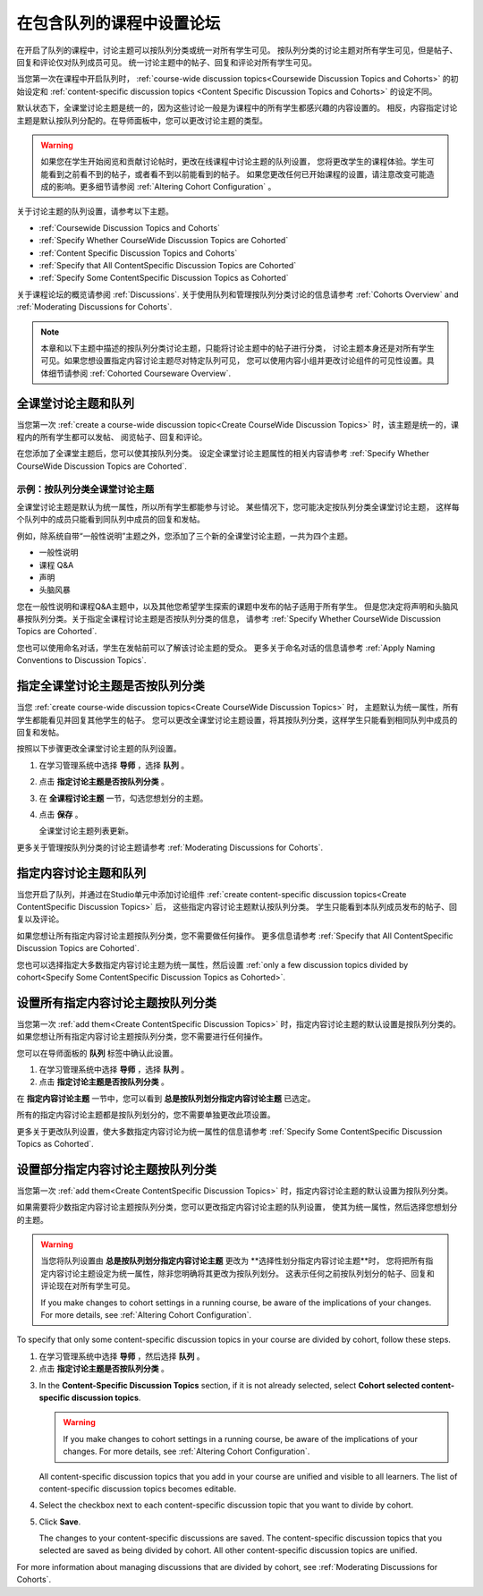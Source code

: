 
.. _Set up Discussions in Cohorted Courses:


######################################################
在包含队列的课程中设置论坛
######################################################

在开启了队列的课程中，讨论主题可以按队列分类或统一对所有学生可见。
按队列分类的讨论主题对所有学生可见，但是帖子、回复和评论仅对队列成员可见。
统一讨论主题中的帖子、回复和评论对所有学生可见。

当您第一次在课程中开启队列时，
:ref:`course-wide discussion topics<Coursewide Discussion Topics and Cohorts>` 
的初始设定和 :ref:`content-specific discussion topics
<Content Specific Discussion Topics and Cohorts>` 的设定不同。

默认状态下，全课堂讨论主题是统一的，因为这些讨论一般是为课程中的所有学生都感兴趣的内容设置的。
相反，内容指定讨论主题是默认按队列分配的。在导师面板中，您可以更改讨论主题的类型。

.. warning:: 如果您在学生开始阅览和贡献讨论帖时，更改在线课程中讨论主题的队列设置，
   您将更改学生的课程体验。学生可能看到之前看不到的帖子，或者看不到以前能看到的帖子。
   如果您更改任何已开始课程的设置，请注意改变可能造成的影响。更多细节请参阅 :ref:`Altering Cohort Configuration` 。

关于讨论主题的队列设置，请参考以下主题。

* :ref:`Coursewide Discussion Topics and Cohorts`
* :ref:`Specify Whether CourseWide Discussion Topics are Cohorted`
* :ref:`Content Specific Discussion Topics and Cohorts`
* :ref:`Specify that All ContentSpecific Discussion Topics are Cohorted`
* :ref:`Specify Some ContentSpecific Discussion Topics as Cohorted`

关于课程论坛的概览请参阅 :ref:`Discussions`.
关于使用队列和管理按队列分类讨论的信息请参考 :ref:`Cohorts Overview` and :ref:`Moderating
Discussions for Cohorts`.

.. note:: 本章和以下主题中描述的按队列分类讨论主题，只能将讨论主题中的帖子进行分类，
   讨论主题本身还是对所有学生可见。如果您想设置指定内容讨论主题尽对特定队列可见，
   您可以使用内容小组并更改讨论组件的可见性设置。具体细节请参阅 :ref:`Cohorted Courseware Overview`.


.. _Coursewide Discussion Topics and Cohorts:

***********************************************
全课堂讨论主题和队列
***********************************************

当您第一次 :ref:`create a course-wide discussion topic<Create CourseWide
Discussion Topics>` 时，该主题是统一的，课程内的所有学生都可以发帖、
阅览帖子、回复和评论。

在您添加了全课堂主题后，您可以使其按队列分类。
设定全课堂讨论主题属性的相关内容请参考 :ref:`Specify Whether
CourseWide Discussion Topics are Cohorted`.

====================================================================
示例：按队列分类全课堂讨论主题
====================================================================

全课堂讨论主题是默认为统一属性，所以所有学生都能参与讨论。
某些情况下，您可能决定按队列分类全课堂讨论主题，
这样每个队列中的成员只能看到同队列中成员的回复和发帖。

例如，除系统自带“一般性说明”主题之外，您添加了三个新的全课堂讨论主题，一共为四个主题。

* 一般性说明
* 课程 Q&A
* 声明
* 头脑风暴

您在一般性说明和课程Q&A主题中，以及其他您希望学生探索的课题中发布的帖子适用于所有学生。
但是您决定将声明和头脑风暴按队列分类。关于指定全课程讨论主题是否按队列分类的信息，
请参考 :ref:`Specify Whether CourseWide Discussion Topics are
Cohorted`.

您也可以使用命名对话，学生在发帖前可以了解该讨论主题的受众。
更多关于命名对话的信息请参考 :ref:`Apply Naming Conventions to Discussion
Topics`.


.. _Specify Whether CourseWide Discussion Topics are Cohorted:

********************************************************************
指定全课堂讨论主题是否按队列分类
********************************************************************

当您 :ref:`create course-wide discussion topics<Create CourseWide
Discussion Topics>` 时， 主题默认为统一属性，所有学生都能看见并回复其他学生的帖子。
您可以更改全课堂讨论主题设置，将其按队列分类，这样学生只能看到相同队列中成员的回复和发帖。

按照以下步骤更改全课堂讨论主题的队列设置。

#. 在学习管理系统中选择 **导师** ，选择 **队列** 。

#. 点击 **指定讨论主题是否按队列分类** 。
   
#. 在 **全课程讨论主题** 一节，勾选您想划分的主题。
   
#. 点击 **保存** 。
   
   全课堂讨论主题列表更新。

.. image:: ../../../shared/building_and_running_chapters/Images/CohortDiscussionsCourseWide.png
  :alt: Two course-wide discussion topics in list, one cohorted and one unified

更多关于管理按队列分类的讨论主题请参考
:ref:`Moderating Discussions for Cohorts`.


.. _Content Specific Discussion Topics and Cohorts:

**********************************************
指定内容讨论主题和队列
**********************************************

当您开启了队列，并通过在Studio单元中添加讨论组件 :ref:`create content-specific
discussion topics<Create ContentSpecific Discussion Topics>`  后，
这些指定内容讨论主题默认按队列分类。
学生只能看到本队列成员发布的帖子、回复以及评论。

如果您想让所有指定内容讨论主题按队列分类，您不需要做任何操作。
更多信息请参考 :ref:`Specify that All ContentSpecific Discussion Topics are Cohorted`.

您也可以选择指定大多数指定内容讨论主题为统一属性，然后设置 :ref:`only a few
discussion topics divided by cohort<Specify Some ContentSpecific Discussion
Topics as Cohorted>`.


.. _Specify that All ContentSpecific Discussion Topics are Cohorted:

*****************************************************************
设置所有指定内容讨论主题按队列分类
*****************************************************************

当您第一次 :ref:`add them<Create ContentSpecific
Discussion Topics>` 时，指定内容讨论主题的默认设置是按队列分类的。
如果您想让所有指定内容讨论主题按队列分类，您不需要进行任何操作。

您可以在导师面板的 **队列** 标签中确认此设置。 

#. 在学习管理系统中选择 **导师** ，选择 **队列** 。

#. 点击 **指定讨论主题是否按队列分类** 。

.. image:: ../../../shared/building_and_running_chapters/Images/CohortDiscussionsSpecifyLink.png
 :alt: The link in the UI to specify whether content specific discussion topics are divided by cohort
   
在 **指定内容讨论主题** 一节中，您可以看到 **总是按队列划分指定内容讨论主题** 已选定。

所有的指定内容讨论主题都是按队列划分的，您不需要单独更改此项设置。

.. image:: ../../../shared/building_and_running_chapters/Images/CohortDiscussionsAlwaysCohort.png
 :alt: Content specific discussion topics controls with the "Always cohort
  content specific discussion topics" option selected

更多关于更改队列设置，使大多数指定内容讨论为统一属性的信息请参考 :ref:`Specify Some
ContentSpecific Discussion Topics as Cohorted`.


.. _Specify Some ContentSpecific Discussion Topics as Cohorted:

**************************************************************************
设置部分指定内容讨论主题按队列分类
**************************************************************************

当您第一次 :ref:`add them<Create ContentSpecific
Discussion Topics>` 时，指定内容讨论主题的默认设置为按队列分类。

如果需要将少数指定内容讨论主题按队列分类，您可以更改指定内容讨论主题的队列设置，
使其为统一属性，然后选择您想划分的主题。

.. warning:: 当您将队列设置由 **总是按队列划分指定内容讨论主题** 更改为 **选择性划分指定内容讨论主题**时，
   您将把所有指定内容讨论主题设定为统一属性，除非您明确将其更改为按队列划分。
   这表示任何之前按队列划分的帖子、回复和评论现在对所有学生可见。


   If you make changes to cohort settings in a running course, be aware of the
   implications of your changes. For more details, see :ref:`Altering Cohort
   Configuration`.


To specify that only some content-specific discussion topics in your course are
divided by cohort, follow these steps.

#. 在学习管理系统中选择 **导师** ，然后选择 **队列** 。

#. 点击 **指定讨论主题是否按队列分类** 。

.. image:: ../../../shared/building_and_running_chapters/Images/CohortDiscussionsSpecifyLink.png
 :alt: The link in the UI to specify whether content specific discussion topics are divided by cohort
   
3. In the **Content-Specific Discussion Topics** section, if it is not already
   selected, select **Cohort selected content-specific discussion topics**.
   
   .. warning:: If you make changes to cohort settings in a running course, be
      aware of the implications of your changes. For more details, see
      :ref:`Altering Cohort Configuration`.

   All content-specific discussion topics that you add in your course are
   unified and visible to all learners. The list of content-specific
   discussion topics becomes editable.
   
#. Select the checkbox next to each content-specific discussion topic that you
   want to divide by cohort.

   .. image:: ../../../shared/building_and_running_chapters/Images/CohortDiscussionsCohortSelected.png
     :alt: Content specific discussion topics controls with the "Cohort
      selected content specific discussion topics option selected
   
#. Click **Save**.
   
   The changes to your content-specific discussions are saved. The content-specific
   discussion topics that you selected are saved as being divided by cohort. All other
   content-specific discussion topics are unified.

For more information about managing discussions that are divided by cohort, see
:ref:`Moderating Discussions for Cohorts`.

